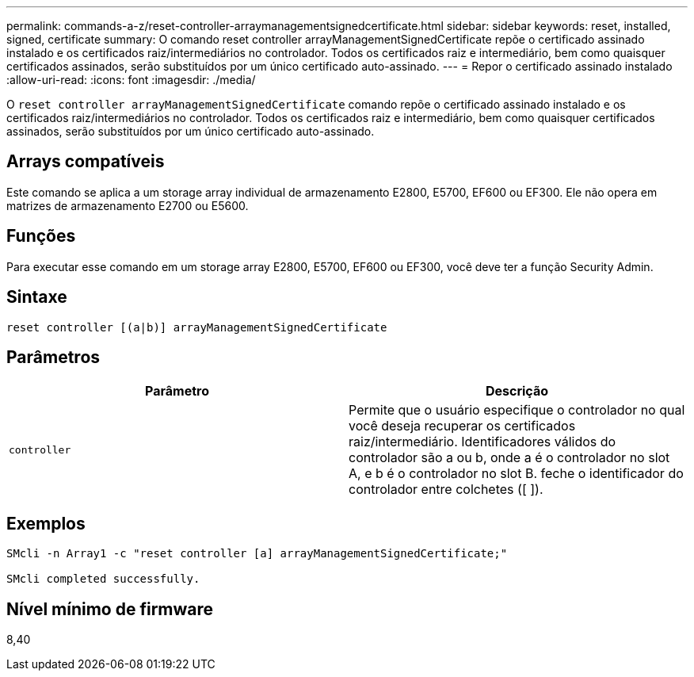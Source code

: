 ---
permalink: commands-a-z/reset-controller-arraymanagementsignedcertificate.html 
sidebar: sidebar 
keywords: reset, installed, signed, certificate 
summary: O comando reset controller arrayManagementSignedCertificate repõe o certificado assinado instalado e os certificados raiz/intermediários no controlador. Todos os certificados raiz e intermediário, bem como quaisquer certificados assinados, serão substituídos por um único certificado auto-assinado. 
---
= Repor o certificado assinado instalado
:allow-uri-read: 
:icons: font
:imagesdir: ./media/


[role="lead"]
O `reset controller arrayManagementSignedCertificate` comando repõe o certificado assinado instalado e os certificados raiz/intermediários no controlador. Todos os certificados raiz e intermediário, bem como quaisquer certificados assinados, serão substituídos por um único certificado auto-assinado.



== Arrays compatíveis

Este comando se aplica a um storage array individual de armazenamento E2800, E5700, EF600 ou EF300. Ele não opera em matrizes de armazenamento E2700 ou E5600.



== Funções

Para executar esse comando em um storage array E2800, E5700, EF600 ou EF300, você deve ter a função Security Admin.



== Sintaxe

[listing]
----

reset controller [(a|b)] arrayManagementSignedCertificate
----


== Parâmetros

|===
| Parâmetro | Descrição 


 a| 
`controller`
 a| 
Permite que o usuário especifique o controlador no qual você deseja recuperar os certificados raiz/intermediário. Identificadores válidos do controlador são a ou b, onde a é o controlador no slot A, e b é o controlador no slot B. feche o identificador do controlador entre colchetes ([ ]).

|===


== Exemplos

[listing]
----

SMcli -n Array1 -c "reset controller [a] arrayManagementSignedCertificate;"

SMcli completed successfully.
----


== Nível mínimo de firmware

8,40
